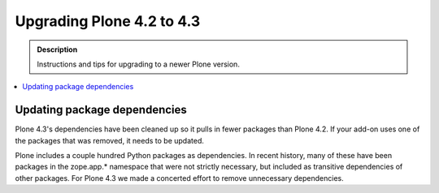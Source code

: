=========================================================
Upgrading Plone 4.2 to 4.3
=========================================================


.. admonition:: Description

   Instructions and tips for upgrading to a newer Plone version.

.. contents:: :local:


Updating package dependencies
========================================

Plone 4.3's dependencies have been cleaned up so it pulls in fewer packages than Plone 4.2. If your add-on uses one of the packages that was removed, it needs to be updated.

Plone includes a couple hundred Python packages as dependencies. In recent history, many of these have been packages in the zope.app.* namespace that were not strictly necessary, but included as transitive dependencies of other packages. For Plone 4.3 we made a concerted effort to remove unnecessary dependencies.
